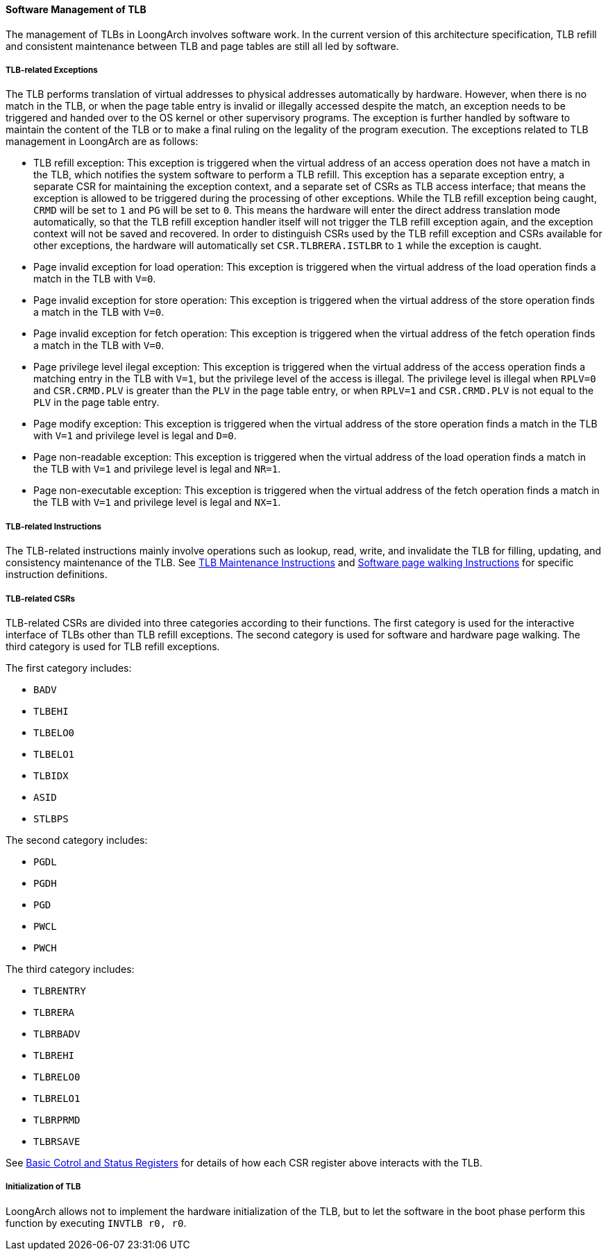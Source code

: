 [[software-management-of-tlb]]
==== Software Management of TLB

The management of TLBs in LoongArch involves software work.
In the current version of this architecture specification, TLB refill and consistent maintenance between TLB and page tables are still all led by software.

===== TLB-related Exceptions

The TLB performs translation of virtual addresses to physical addresses automatically by hardware.
However, when there is no match in the TLB, or when the page table entry is invalid or illegally accessed despite the match, an exception needs to be triggered and handed over to the OS kernel or other supervisory programs.
The exception is further handled by software to maintain the content of the TLB or to make a final ruling on the legality of the program execution.
The exceptions related to TLB management in LoongArch are as follows:

* TLB refill exception: This exception is triggered when the virtual address of an access operation does not have a match in the TLB, which notifies the system software to perform a TLB refill.
This exception has a separate exception entry, a separate CSR for maintaining the exception context, and a separate set of CSRs as TLB access interface; that means the exception is allowed to be triggered during the processing of other exceptions.
While the TLB refill exception being caught, `CRMD` will be set to `1` and `PG` will be set to `0`.
This means the hardware will enter the direct address translation mode automatically, so that the TLB refill exception handler itself will not trigger the TLB refill exception again, and the exception context will not be saved and recovered.
In order to distinguish CSRs used by the TLB refill exception and CSRs available for other exceptions, the hardware will automatically set `CSR.TLBRERA.ISTLBR` to `1` while the exception is caught.

* Page invalid exception for load operation: This exception is triggered when the virtual address of the load operation finds a match in the TLB with `V=0`.

* Page invalid exception for store operation: This exception is triggered when the virtual address of the store operation finds a match in the TLB with `V=0`.

* Page invalid exception for fetch operation: This exception is triggered when the virtual address of the fetch operation finds a match in the TLB with `V=0`.

* Page privilege level ilegal exception: This exception is triggered when the virtual address of the access operation finds a matching entry in the TLB with `V=1`, but the privilege level of the access is illegal.
The privilege level is illegal when `RPLV=0` and `CSR.CRMD.PLV` is greater than the `PLV` in the page table entry, or when `RPLV=1` and `CSR.CRMD.PLV` is not equal to the `PLV` in the page table entry.

* Page modify exception: This exception is triggered when the virtual address of the store operation finds a match in the TLB with `V=1` and privilege level is legal and `D=0`.

* Page non-readable exception: This exception is triggered when the virtual address of the load operation finds a match in the TLB with `V=1` and privilege level is legal and `NR=1`.

* Page non-executable exception: This exception is triggered when the virtual address of the fetch operation finds a match in the TLB with `V=1` and privilege level is legal and `NX=1`.

===== TLB-related Instructions

The TLB-related instructions mainly involve operations such as lookup, read, write, and invalidate the TLB for filling, updating, and consistency maintenance of the TLB.
See <<tlb-maintenance-instructions,TLB Maintenance Instructions>> and <<software-page-walking-instructions,Software page walking Instructions>> for specific instruction definitions.

===== TLB-related CSRs

TLB-related CSRs are divided into three categories according to their functions.
The first category is used for the interactive interface of TLBs other than TLB refill exceptions.
The second category is used for software and hardware page walking.
The third category is used for TLB refill exceptions.

The first category includes:

* `BADV`
* `TLBEHI`
* `TLBELO0`
* `TLBELO1`
* `TLBIDX`
* `ASID`
* `STLBPS`

The second category includes:

* `PGDL`
* `PGDH`
* `PGD`
* `PWCL`
* `PWCH`

The third category includes:

* `TLBRENTRY`
* `TLBRERA`
* `TLBRBADV`
* `TLBREHI`
* `TLBRELO0`
* `TLBRELO1`
* `TLBRPRMD`
* `TLBRSAVE`

See <<basic-cotrol-and-status-registers,Basic Cotrol and Status Registers>> for details of how each CSR register above interacts with the TLB.

===== Initialization of TLB

LoongArch allows not to implement the hardware initialization of the TLB, but to let the software in the boot phase perform this function by executing `INVTLB r0, r0`.

